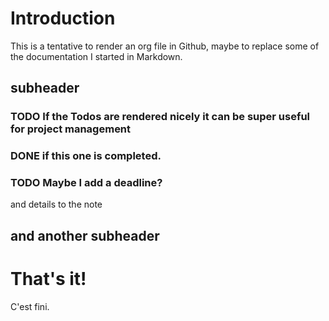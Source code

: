 * Introduction
This is a tentative to render an org file in Github, maybe to replace some of the documentation I started in Markdown.
** subheader
*** TODO If the Todos are rendered nicely it can be super useful for project management
*** DONE if this one is completed.
*** TODO Maybe I add a deadline?
    DEADLINE: <2020-09-19 Sat>
and details to the note
** and another subheader
* That's it!
C'est fini.
